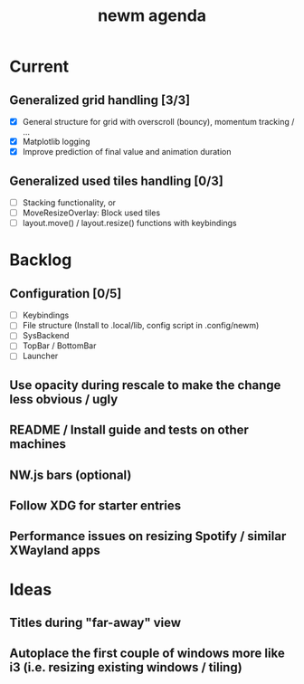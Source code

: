 #+TITLE: newm agenda

* Current
** Generalized grid handling [3/3]
- [X] General structure for grid with overscroll (bouncy), momentum tracking / ...
- [X] Matplotlib logging
- [X] Improve prediction of final value and animation duration

** Generalized used tiles handling [0/3]
- [ ] Stacking functionality, or
- [ ] MoveResizeOverlay: Block used tiles
- [ ] layout.move() / layout.resize() functions with keybindings

* Backlog
** Configuration [0/5]
- [ ] Keybindings
- [ ] File structure (Install to .local/lib, config script in .config/newm)
- [ ] SysBackend
- [ ] TopBar / BottomBar
- [ ] Launcher

** Use opacity during rescale to make the change less obvious / ugly

** README / Install guide and tests on other machines

** NW.js bars (optional)
** Follow XDG for starter entries

** Performance issues on resizing Spotify / similar XWayland apps

* Ideas
** Titles during "far-away" view
** Autoplace the first couple of windows more like i3 (i.e. resizing existing windows / tiling)
